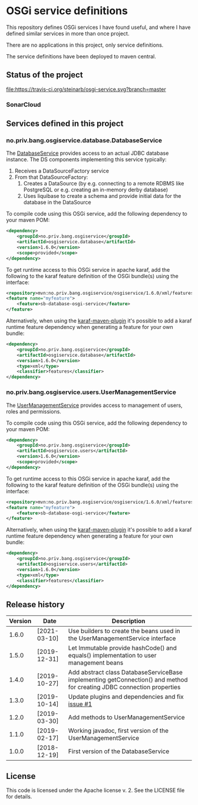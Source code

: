 * OSGi service definitions

This repository defines OSGi services I have found useful, and where I have defined similar services in more than once project.

There are no applications in this project, only service definitions.

The service definitions have been deployed to maven central.

** Status of the project

[[https://travis-ci.org/steinarb/osgi-service][file:https://travis-ci.org/steinarb/osgi-service.svg?branch=master]] [[https://coveralls.io/r/steinarb/osgi-service][file:https://coveralls.io/repos/steinarb/osgi-service/badge.svg]] [[https://sonarcloud.io/dashboard?id=no.priv.bang.osgiservice:osgiservice][file:https://sonarcloud.io/api/project_badges/measure?project=no.priv.bang.osgiservice%3Aosgiservice&metric=alert_status#.svg]] [[https://maven-badges.herokuapp.com/maven-central/no.priv.bang.osgiservice/osgiservice][file:https://maven-badges.herokuapp.com/maven-central/no.priv.bang.osgiservice/osgiservice/badge.svg]] [[https://www.javadoc.io/doc/no.priv.bang.osgiservice/osgiservice][file:https://www.javadoc.io/badge/no.priv.bang.osgiservice/osgiservice.svg]]

*** SonarCloud

[[https://sonarcloud.io/component_measures?id=no.priv.bang.osgiservice:osgiservice&metric=ncloc&view=list][file:https://sonarcloud.io/api/project_badges/measure?project=no.priv.bang.osgiservice%3Aosgiservice&metric=ncloc#.svg]] [[https://sonarcloud.io/project/issues?id=no.priv.bang.osgiservice:osgiservice&resolved=false&types=BUG][file:https://sonarcloud.io/api/project_badges/measure?project=no.priv.bang.osgiservice%3Aosgiservice&metric=bugs#.svg]] [[https://sonarcloud.io/project/issues?id=no.priv.bang.osgiservice:osgiservice&resolved=false&types=VULNERABILITY][file:https://sonarcloud.io/api/project_badges/measure?project=no.priv.bang.osgiservice%3Aosgiservice&metric=vulnerabilities#.svg]] [[https://sonarcloud.io/project/issues?id=no.priv.bang.osgiservice:osgiservice&resolved=false&types=CODE_SMELL][file:https://sonarcloud.io/api/project_badges/measure?project=no.priv.bang.osgiservice%3Aosgiservice&metric=code_smells#.svg]] [[https://sonarcloud.io/component_measures?id=no.priv.bang.osgiservice:osgiservice&metric=coverage&view=list][file:https://sonarcloud.io/api/project_badges/measure?project=no.priv.bang.osgiservice%3Aosgiservice&metric=coverage#.svg]]

** Services defined in this project
*** no.priv.bang.osgiservice.database.DatabaseService

The [[https://static.javadoc.io/no.priv.bang.osgiservice/osgiservice/1.1.0/no/priv/bang/osgiservice/database/DatabaseService.html][DatabaseService]] provides access to an actual JDBC database instance.  The DS components implementing this service typically:
 1. Receives a DataSourceFactory service
 2. From that DataSourceFactory:
    1. Creates a DataSource (by e.g. connecting to a remote RDBMS like PostgreSQL or e.g. creating an in-memory derby database)
    2. Uses liquibase to create a schema and provide initial data for the database in the DataSource

To compile code using this OSGi service, add the following dependency to your maven POM:
#+BEGIN_SRC xml
  <dependency>
      <groupId>no.priv.bang.osgiservice</groupId>
      <artifactId>osgiservice.database</artifactId>
      <version>1.6.0</version>
      <scope>provided</scope>
  </dependency>
#+END_SRC

To get runtime access to this OSGi service in apache karaf, add the following to the karaf feature definition of the OSGi bundle(s) using the interface:
#+BEGIN_SRC xml
  <repository>mvn:no.priv.bang.osgiservice/osgiservice/1.6.0/xml/features</repository>
  <feature name="myfeature">
      <feature>sb-database-osgi-service</feature>
  </feature>
#+END_SRC

Alternatively, when using the [[https://svn.apache.org/repos/asf/karaf/site/production/manual/latest/karaf-maven-plugin.html][karaf-maven-plugin]] it's possible to add a karaf runtime feature dependency when generating a feature for your own bundle:
#+BEGIN_SRC xml
  <dependency>
      <groupId>no.priv.bang.osgiservice</groupId>
      <artifactId>osgiservice.database</artifactId>
      <version>1.6.0</version>
      <type>xml</type>
      <classifier>features</classifier>
  </dependency>
#+END_SRC

*** no.priv.bang.osgiservice.users.UserManagementService

The [[https://static.javadoc.io/no.priv.bang.osgiservice/osgiservice/1.1.0/no/priv/bang/osgiservice/users/UserManagementService.html][UserManagementService]] provides access to management of users, roles and permissions.

To compile code using this OSGi service, add the following dependency to your maven POM:
#+BEGIN_SRC xml
  <dependency>
      <groupId>no.priv.bang.osgiservice</groupId>
      <artifactId>osgiservice.users</artifactId>
      <version>1.6.0</version>
      <scope>provided</scope>
  </dependency>
#+END_SRC

To get runtime access to this OSGi service in apache karaf, add the following to the karaf feature definition of the OSGi bundle(s) using the interface:
#+BEGIN_SRC xml
  <repository>mvn:no.priv.bang.osgiservice/osgiservice/1.6.0/xml/features</repository>
  <feature name="myfeature">
      <feature>sb-database-osgi-service</feature>
  </feature>
#+END_SRC

Alternatively, when using the [[https://svn.apache.org/repos/asf/karaf/site/production/manual/latest/karaf-maven-plugin.html][karaf-maven-plugin]] it's possible to add a karaf runtime feature dependency when generating a feature for your own bundle:
#+BEGIN_SRC xml
  <dependency>
      <groupId>no.priv.bang.osgiservice</groupId>
      <artifactId>osgiservice.users</artifactId>
      <version>1.6.0</version>
      <type>xml</type>
      <classifier>features</classifier>
  </dependency>
#+END_SRC

** Release history

| Version | Date         | Description                                                                                                            |
|---------+--------------+------------------------------------------------------------------------------------------------------------------------|
|   1.6.0 | [2021-03-10] | Use builders to create the beans used in the UserManagementService interface                                           |
|   1.5.0 | [2019-12-31] | Let Immutable provide hashCode() and equals() implementation to user management beans                                  |
|   1.4.0 | [2019-10-27] | Add abstract class DatabaseServiceBase implementing getConnection() and method for creating JDBC connection properties |
|   1.3.0 | [2019-10-14] | Update plugins and dependencies and fix [[https://github.com/steinarb/osgi-service/issues/1][issue #1]]                                                                       |
|   1.2.0 | [2019-03-30] | Add methods to UserManagementService                                                                                   |
|   1.1.0 | [2019-02-17] | Working javadoc, first version of the UserManagementService                                                            |
|   1.0.0 | [2018-12-19] | First version of the DatabaseService                                                                                   |
** License

This code is licensed under the Apache license v. 2.  See the LICENSE file for details.
